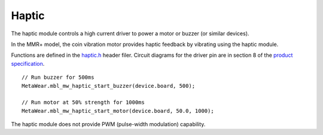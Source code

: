.. highlight:: javascript

Haptic
======
The haptic module controls a high current driver to power a motor or buzzer (or similar devices).

In the MMR+ model, the coin vibration motor provides haptic feedback by vibrating using the haptic module.

Functions are defined in the 
`haptic.h <https://mbientlab.com/docs/metawear/cpp/latest/haptic_8h.html>`_ header filer.  Circuit diagrams for the driver pin are in section 8 of the 
`product specification <https://mbientlab.com/docs/MetaWearPPSv0.7.pdf>`_. ::

    // Run buzzer for 500ms
    MetaWear.mbl_mw_haptic_start_buzzer(device.board, 500);
    
    // Run motor at 50% strength for 1000ms
    MetaWear.mbl_mw_haptic_start_motor(device.board, 50.0, 1000);

The haptic module does not provide PWM (pulse-width modulation) capability.
